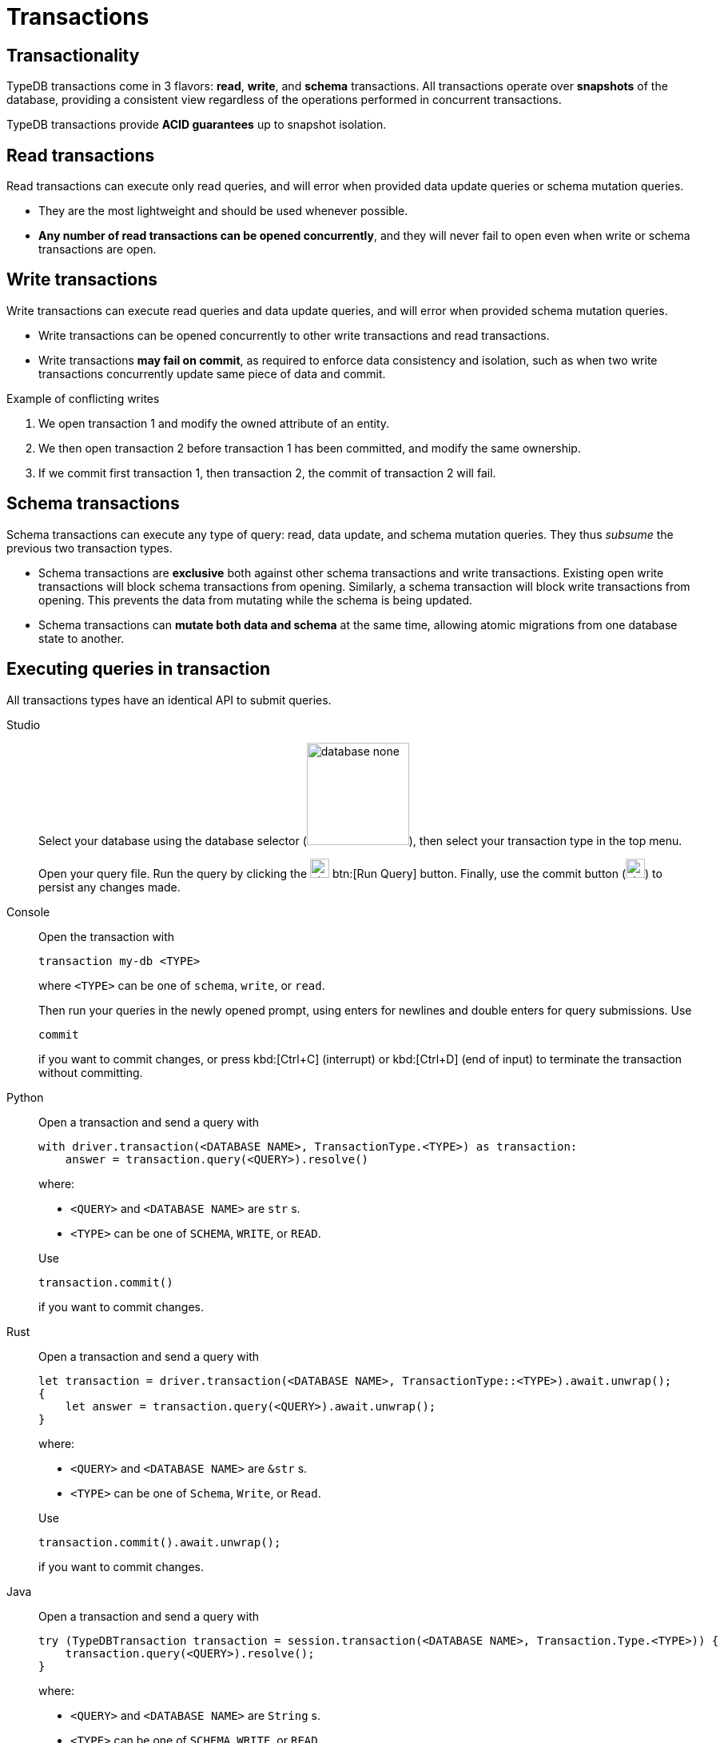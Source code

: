 = Transactions
:page-aliases: {page-version}@home::acid.adoc, {page-version}@manual::connecting/session.adoc, {page-version}@manual::connecting/transaction.adoc

== Transactionality

TypeDB transactions come in 3 flavors: *read*, *write*, and *schema* transactions. All transactions operate over *snapshots* of the database, providing a consistent view regardless of the operations performed in concurrent transactions.

TypeDB transactions provide *ACID guarantees* up to snapshot isolation.

== Read transactions

Read transactions can execute only read queries, and will error when provided data update queries or schema mutation queries.

* They are the most lightweight and should be used whenever possible.
* *Any number of read transactions can be opened concurrently*, and they
will never fail to open even when write or schema transactions are open.

== Write transactions

Write transactions can execute read queries and data update queries, and will error when provided schema mutation queries.

* Write transactions can be opened concurrently to other write transactions and read transactions.
* Write transactions *may fail on commit*, as required to enforce data consistency and isolation, such as when two write transactions concurrently update same piece of data and commit.

.Example of conflicting writes
[caption=""]
====
1. We open transaction 1 and modify the owned attribute of an entity.

2. We then open transaction 2 before transaction 1 has been committed, and modify the same ownership.

3. If we commit first transaction 1, then transaction 2, the commit of transaction 2 will fail.
====

== Schema transactions

Schema transactions can execute any type of query: read, data update, and schema mutation queries. They thus _subsume_ the previous two transaction types.

* Schema transactions are *exclusive* both against other schema transactions and write transactions. Existing open write transactions will block schema transactions from opening. Similarly, a schema transaction will block write transactions from opening.
This prevents the data from mutating while the schema is being updated.

* Schema transactions can *mutate both data and schema* at the same time, allowing atomic migrations from one database state to another.

== Executing queries in transaction

All transactions types have an identical API to submit queries.

[tabs]
====
Studio::
+
--
Select your database using the database selector (image:{page-component-version}@home::studio-icons/database-none.png[width=128]), then
select your transaction type in the top menu.

Open your query file.
Run the query by clicking the image:{page-version}@home::studio-icons/svg/studio_run.svg[width=24] btn:[Run Query] button.
Finally, use the commit button (image:{page-version}@home::studio-icons/svg/studio_check.svg[width=24]) to persist any changes made.
--

Console::
+
--
Open the transaction with

----
transaction my-db <TYPE>
----

where `<TYPE>` can be one of `schema`, `write`, or `read`.

Then run your queries in the newly opened prompt, using enters for newlines and double enters for query submissions.
Use

----
commit
----

if you want to commit changes, or press kbd:[Ctrl+C] (interrupt) or kbd:[Ctrl+D] (end of input) to terminate the transaction without
committing.
--

Python::
+
--
Open a transaction and send a query with

[,python,indent=0]
----
with driver.transaction(<DATABASE NAME>, TransactionType.<TYPE>) as transaction:
    answer = transaction.query(<QUERY>).resolve()
----

where:

- `<QUERY>` and `<DATABASE NAME>` are `str` s.
- `<TYPE>` can be one of `SCHEMA`, `WRITE`, or `READ`.

Use

[,python,indent=0]
----
transaction.commit()
----

if you want to commit changes.
--

Rust::
+
--
Open a transaction and send a query with

[,rust,indent=0]
----
let transaction = driver.transaction(<DATABASE NAME>, TransactionType::<TYPE>).await.unwrap();
{
    let answer = transaction.query(<QUERY>).await.unwrap();
}
----

where:

- `<QUERY>` and `<DATABASE NAME>` are `&str` s.
- `<TYPE>` can be one of `Schema`, `Write`, or `Read`.

Use

[,rust,indent=0]
----
    transaction.commit().await.unwrap();
----

if you want to commit changes.
--

Java::
+
--
Open a transaction and send a query with

[,java,indent=0]
----
 try (TypeDBTransaction transaction = session.transaction(<DATABASE NAME>, Transaction.Type.<TYPE>)) {
     transaction.query(<QUERY>).resolve();
 }
----

where:

- `<QUERY>` and `<DATABASE NAME>` are `String` s.
- `<TYPE>` can be one of `SCHEMA`, `WRITE`, or `READ`.

Use

[,java,indent=0]
----
transaction.commit();
----

if you want to commit changes.
--
====
